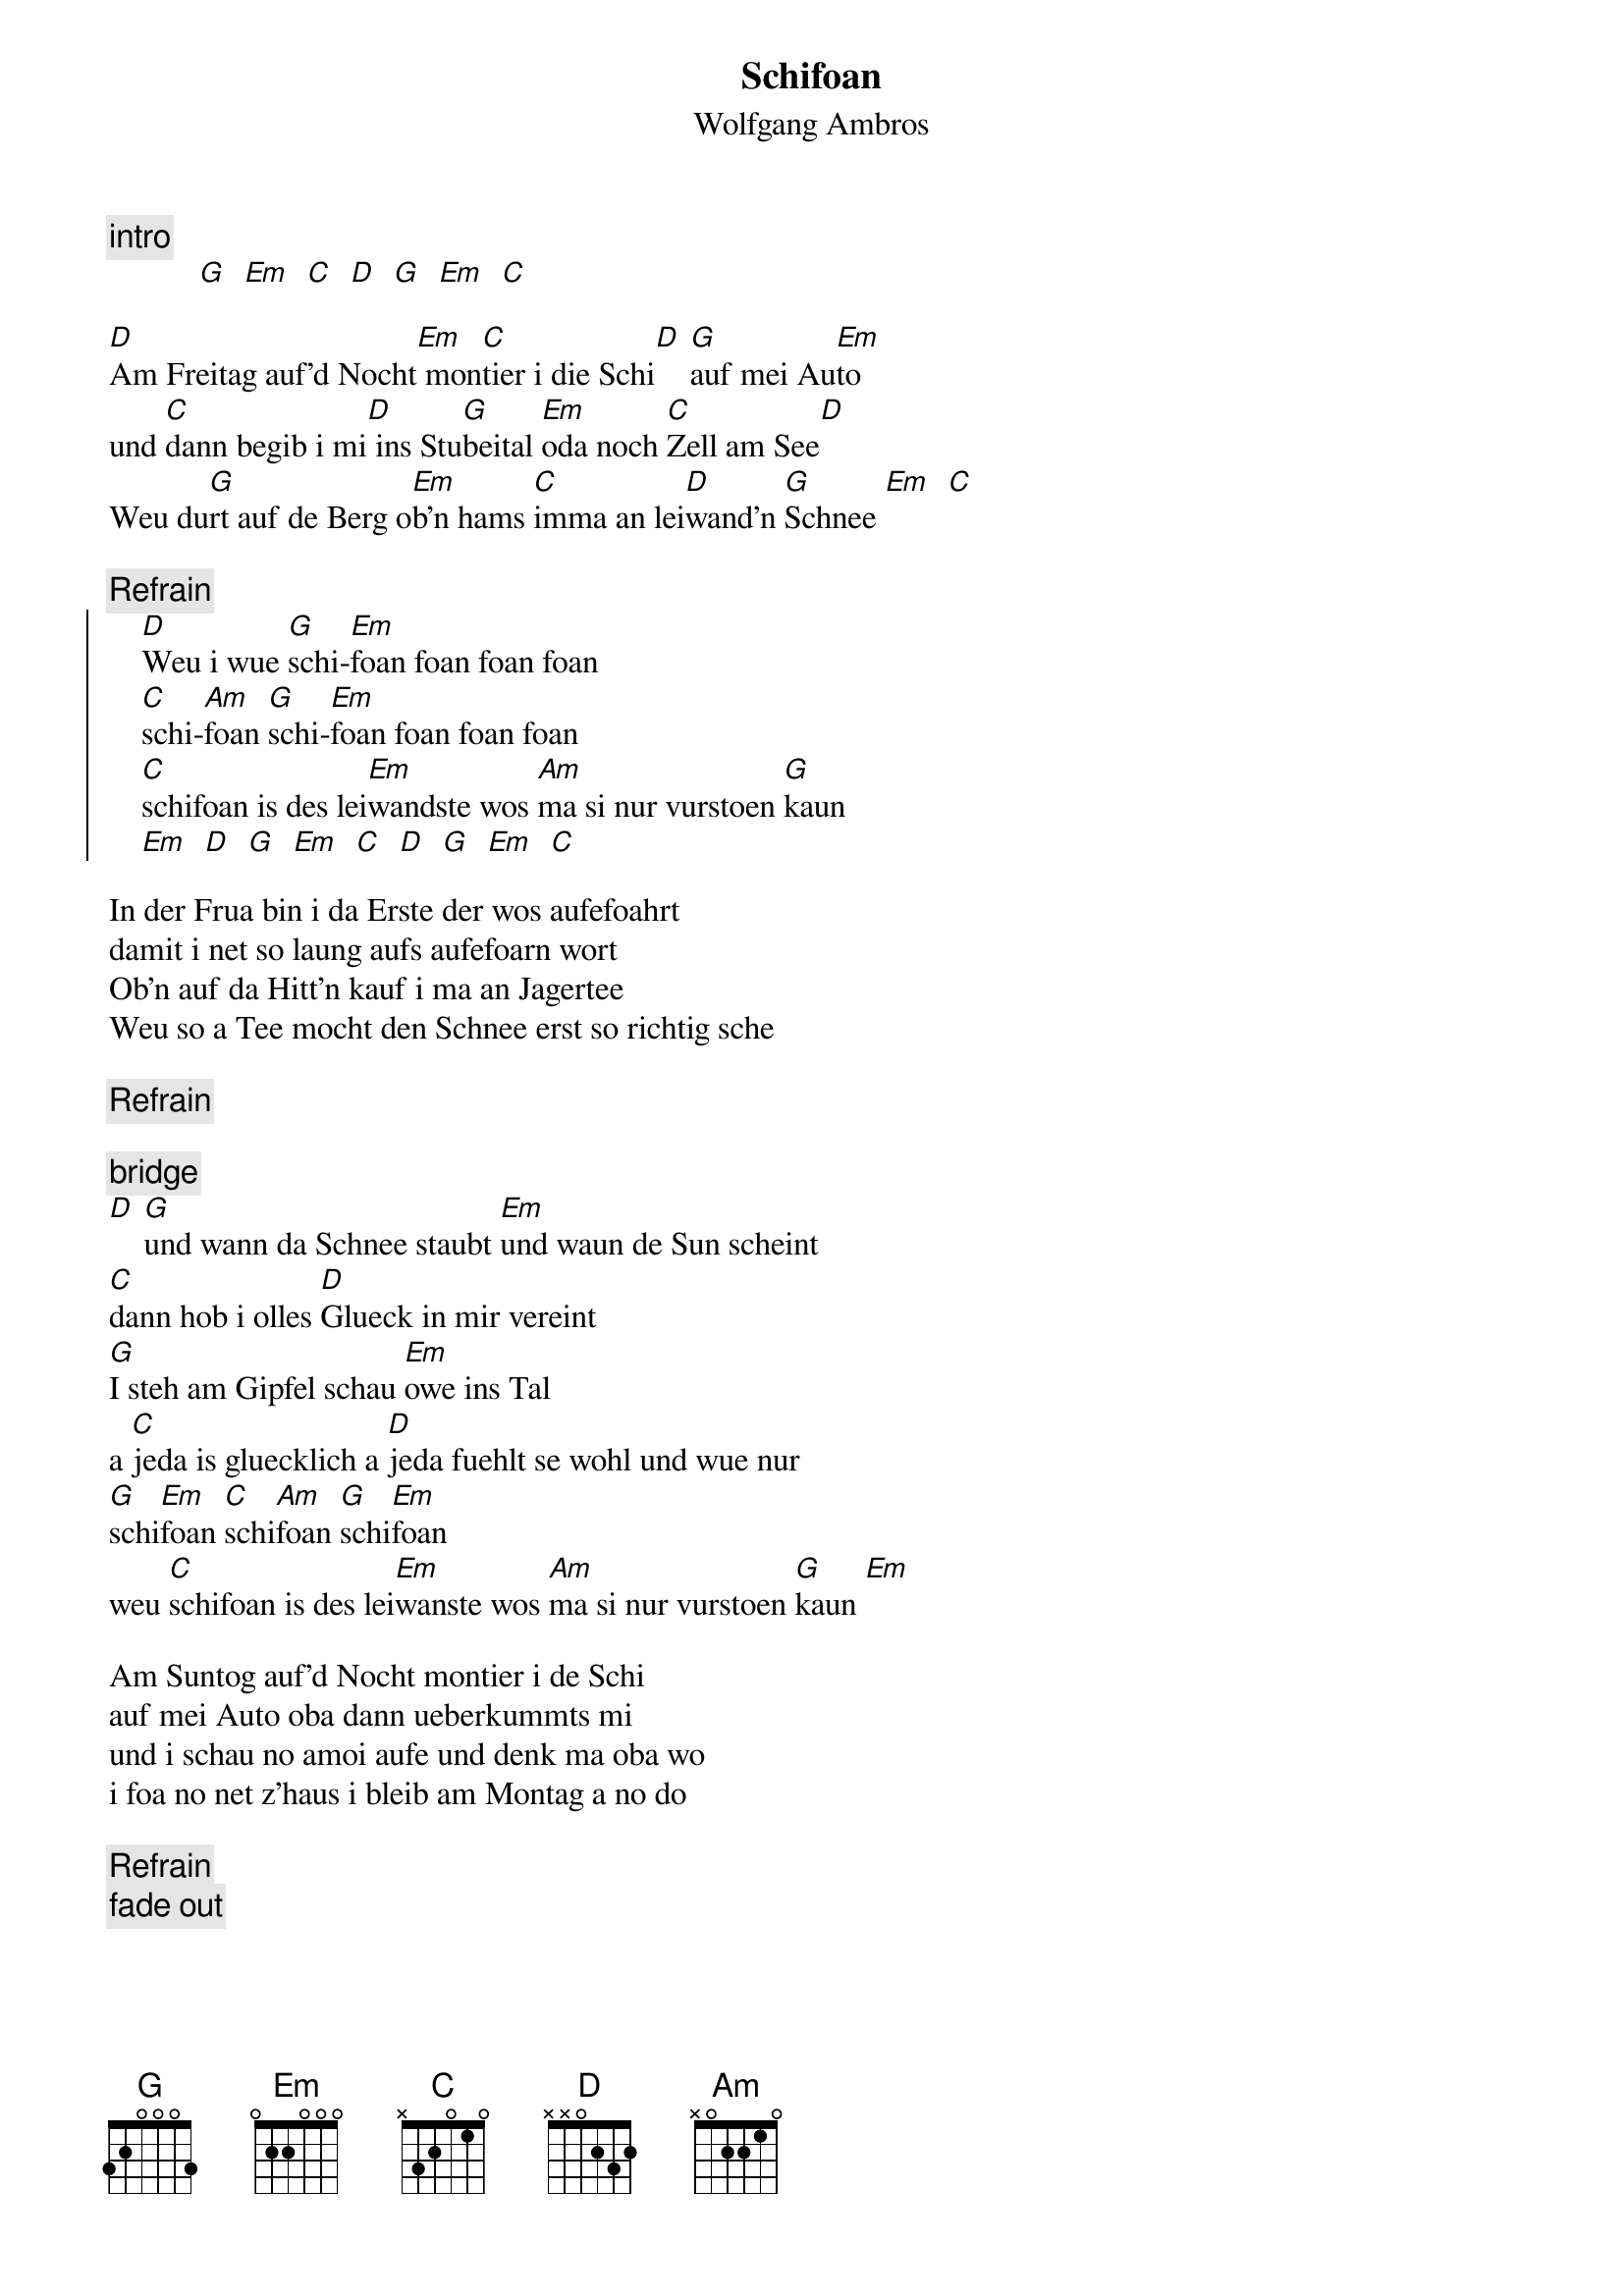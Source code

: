 # From:    Michael Kaempf <kaempf@mx4207.gud.siemens.co.at>
{t:Schifoan}
{st:Wolfgang Ambros}

{c:intro}
           [G]  [Em]  [C]  [D]  [G]  [Em]  [C]

[D]Am Freitag auf'd Nocht[Em] mon[C]tier i die Schi[D] [G]auf mei Au[Em]to
und [C]dann begib i mi[D] ins Stu[G]beital [Em]oda noch [C]Zell am See[D]
Weu du[G]rt auf de Berg o[Em]b'n hams [C]imma an lei[D]wand'n [G]Schnee [Em]  [C]

{c:Refrain}
    {soc}
    [D]Weu i wue [G]schi-[Em]foan foan foan foan
    [C]schi-[Am]foan [G]schi-[Em]foan foan foan foan
    [C]schifoan is des lei[Em]wandste wos [Am]ma si nur vurstoen [G]kaun
    [Em]  [D]  [G]  [Em]  [C]  [D]  [G]  [Em]  [C] 
    {eoc}

In der Frua bin i da Erste der wos aufefoahrt
damit i net so laung aufs aufefoarn wort
Ob'n auf da Hitt'n kauf i ma an Jagertee
Weu so a Tee mocht den Schnee erst so richtig sche

{c:Refrain}

{c:bridge}
[D] [G]und wann da Schnee staubt [Em]und waun de Sun scheint
[C]dann hob i olles [D]Glueck in mir vereint
[G]I steh am Gipfel schau [Em]owe ins Tal
a [C]jeda is gluecklich a [D]jeda fuehlt se wohl und wue nur
[G]schi[Em]foan [C]schi[Am]foan [G]schi[Em]foan 
weu [C]schifoan is des lei[Em]wanste wos [Am]ma si nur vurstoen [G]kaun [Em]

Am Suntog auf'd Nocht montier i de Schi 
auf mei Auto oba dann ueberkummts mi
und i schau no amoi aufe und denk ma oba wo 
i foa no net z'haus i bleib am Montag a no do

{c:Refrain}
{c:fade out}
